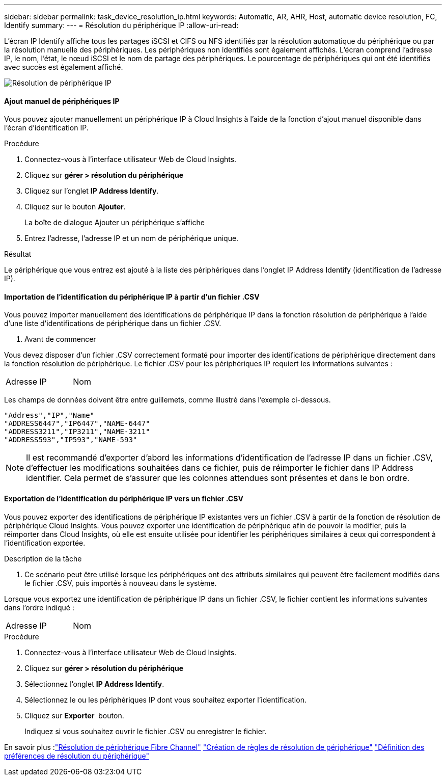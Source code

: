 ---
sidebar: sidebar 
permalink: task_device_resolution_ip.html 
keywords: Automatic, AR, AHR, Host, automatic device resolution, FC, Identify 
summary:  
---
= Résolution du périphérique IP
:allow-uri-read: 


[role="lead"]
L'écran IP Identify affiche tous les partages iSCSI et CIFS ou NFS identifiés par la résolution automatique du périphérique ou par la résolution manuelle des périphériques. Les périphériques non identifiés sont également affichés. L'écran comprend l'adresse IP, le nom, l'état, le nœud iSCSI et le nom de partage des périphériques. Le pourcentage de périphériques qui ont été identifiés avec succès est également affiché.

image:Device_Resolution_IP.png["Résolution de périphérique IP"]



==== Ajout manuel de périphériques IP

Vous pouvez ajouter manuellement un périphérique IP à Cloud Insights à l'aide de la fonction d'ajout manuel disponible dans l'écran d'identification IP.

.Procédure
. Connectez-vous à l'interface utilisateur Web de Cloud Insights.
. Cliquez sur *gérer > résolution du périphérique*
. Cliquez sur l'onglet *IP Address Identify*.
. Cliquez sur le bouton *Ajouter*.
+
La boîte de dialogue Ajouter un périphérique s'affiche

. Entrez l'adresse, l'adresse IP et un nom de périphérique unique.


.Résultat
Le périphérique que vous entrez est ajouté à la liste des périphériques dans l'onglet IP Address Identify (identification de l'adresse IP).



==== Importation de l'identification du périphérique IP à partir d'un fichier .CSV

Vous pouvez importer manuellement des identifications de périphérique IP dans la fonction résolution de périphérique à l'aide d'une liste d'identifications de périphérique dans un fichier .CSV.

. Avant de commencer


Vous devez disposer d'un fichier .CSV correctement formaté pour importer des identifications de périphérique directement dans la fonction résolution de périphérique. Le fichier .CSV pour les périphériques IP requiert les informations suivantes :

|===


| Adresse | IP | Nom 
|===
Les champs de données doivent être entre guillemets, comme illustré dans l'exemple ci-dessous.

....
"Address","IP","Name"
"ADDRESS6447","IP6447","NAME-6447"
"ADDRESS3211","IP3211","NAME-3211"
"ADDRESS593","IP593","NAME-593"
....

NOTE: Il est recommandé d'exporter d'abord les informations d'identification de l'adresse IP dans un fichier .CSV, d'effectuer les modifications souhaitées dans ce fichier, puis de réimporter le fichier dans IP Address identifier. Cela permet de s'assurer que les colonnes attendues sont présentes et dans le bon ordre.



==== Exportation de l'identification du périphérique IP vers un fichier .CSV

Vous pouvez exporter des identifications de périphérique IP existantes vers un fichier .CSV à partir de la fonction de résolution de périphérique Cloud Insights. Vous pouvez exporter une identification de périphérique afin de pouvoir la modifier, puis la réimporter dans Cloud Insights, où elle est ensuite utilisée pour identifier les périphériques similaires à ceux qui correspondent à l'identification exportée.

.Description de la tâche
. Ce scénario peut être utilisé lorsque les périphériques ont des attributs similaires qui peuvent être facilement modifiés dans le fichier .CSV, puis importés à nouveau dans le système.

Lorsque vous exportez une identification de périphérique IP dans un fichier .CSV, le fichier contient les informations suivantes dans l'ordre indiqué :

|===


| Adresse | IP | Nom 
|===
.Procédure
. Connectez-vous à l'interface utilisateur Web de Cloud Insights.
. Cliquez sur *gérer > résolution du périphérique*
. Sélectionnez l'onglet *IP Address Identify*.
. Sélectionnez le ou les périphériques IP dont vous souhaitez exporter l'identification.
. Cliquez sur *Exporter* image:ExportButton.png[""] bouton.
+
Indiquez si vous souhaitez ouvrir le fichier .CSV ou enregistrer le fichier.



En savoir plus :link:task_device_resolution_fibre_channel.html["Résolution de périphérique Fibre Channel"]
link:task_device_resolution_rules.html["Création de règles de résolution de périphérique"]
link:task_device_resolution_preferences.html["Définition des préférences de résolution du périphérique"]
